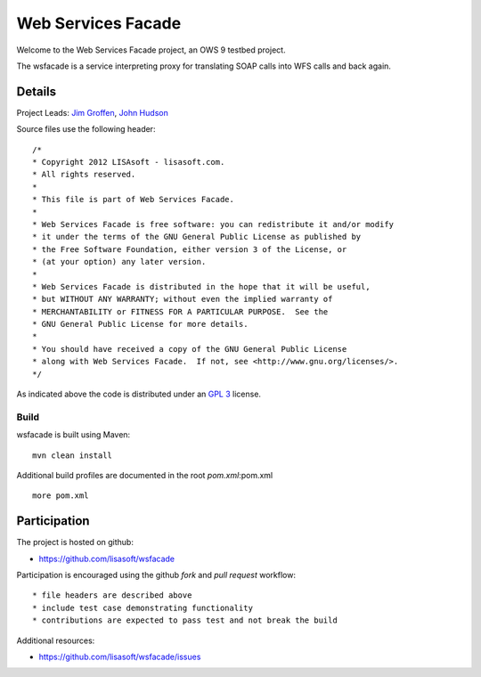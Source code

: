 ###################
Web Services Facade
###################

Welcome to the Web Services Facade project, an OWS 9 testbed project.

The wsfacade is a service interpreting proxy for translating SOAP calls into WFS calls and back again.

Details
=======

Project Leads: `Jim Groffen <https://github.com/jgroffen>`_, `John Hudson <https://github.com/jhudson>`_

Source files use the following header::
   
 /*
 * Copyright 2012 LISAsoft - lisasoft.com. 
 * All rights reserved.
 *
 * This file is part of Web Services Facade.
 *
 * Web Services Facade is free software: you can redistribute it and/or modify
 * it under the terms of the GNU General Public License as published by
 * the Free Software Foundation, either version 3 of the License, or
 * (at your option) any later version.
 *
 * Web Services Facade is distributed in the hope that it will be useful,
 * but WITHOUT ANY WARRANTY; without even the implied warranty of
 * MERCHANTABILITY or FITNESS FOR A PARTICULAR PURPOSE.  See the
 * GNU General Public License for more details.
 *
 * You should have received a copy of the GNU General Public License
 * along with Web Services Facade.  If not, see <http://www.gnu.org/licenses/>.
 */ 
 
As indicated above the code is distributed under an `GPL 3 <https://github.com/lisasoft/wsfacade/blob/master/LICENSE>`_ license.

Build
-----

wsfacade is built using Maven::
  
  mvn clean install

Additional build profiles are documented in the root `pom.xml`:pom.xml ::
  
  more pom.xml

Participation
=============

The project is hosted on github:

* https://github.com/lisasoft/wsfacade

Participation is encouraged using the github *fork* and *pull request* workflow::

* file headers are described above
* include test case demonstrating functionality
* contributions are expected to pass test and not break the build

Additional resources:

* https://github.com/lisasoft/wsfacade/issues
